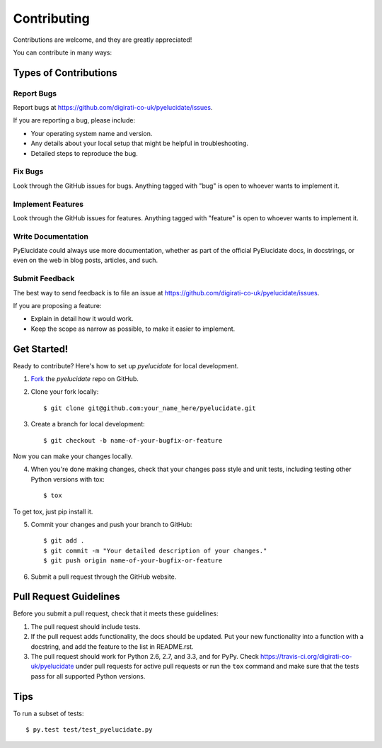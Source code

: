============
Contributing
============

Contributions are welcome, and they are greatly appreciated!

You can contribute in many ways:

Types of Contributions
----------------------

Report Bugs
~~~~~~~~~~~

Report bugs at https://github.com/digirati-co-uk/pyelucidate/issues.

If you are reporting a bug, please include:

* Your operating system name and version.
* Any details about your local setup that might be helpful in troubleshooting.
* Detailed steps to reproduce the bug.

Fix Bugs
~~~~~~~~

Look through the GitHub issues for bugs. Anything tagged with "bug"
is open to whoever wants to implement it.

Implement Features
~~~~~~~~~~~~~~~~~~

Look through the GitHub issues for features. Anything tagged with "feature"
is open to whoever wants to implement it.

Write Documentation
~~~~~~~~~~~~~~~~~~~

PyElucidate could always use more documentation, whether as part of the 
official PyElucidate docs, in docstrings, or even on the web in blog posts,
articles, and such.

Submit Feedback
~~~~~~~~~~~~~~~

The best way to send feedback is to file an issue at https://github.com/digirati-co-uk/pyelucidate/issues.

If you are proposing a feature:

* Explain in detail how it would work.
* Keep the scope as narrow as possible, to make it easier to implement.


Get Started!
------------

Ready to contribute? Here's how to set up `pyelucidate` for
local development.

1. Fork_ the `pyelucidate` repo on GitHub.
2. Clone your fork locally::

    $ git clone git@github.com:your_name_here/pyelucidate.git

3. Create a branch for local development::

    $ git checkout -b name-of-your-bugfix-or-feature

Now you can make your changes locally.

4. When you're done making changes, check that your changes pass style and unit
   tests, including testing other Python versions with tox::

    $ tox

To get tox, just pip install it.

5. Commit your changes and push your branch to GitHub::

    $ git add .
    $ git commit -m "Your detailed description of your changes."
    $ git push origin name-of-your-bugfix-or-feature

6. Submit a pull request through the GitHub website.

.. _Fork: https://github.com/digirati-co-uk/pyelucidate/fork

Pull Request Guidelines
-----------------------

Before you submit a pull request, check that it meets these guidelines:

1. The pull request should include tests.
2. If the pull request adds functionality, the docs should be updated. Put
   your new functionality into a function with a docstring, and add the
   feature to the list in README.rst.
3. The pull request should work for Python 2.6, 2.7, and 3.3, and for PyPy.
   Check https://travis-ci.org/digirati-co-uk/pyelucidate
   under pull requests for active pull requests or run the ``tox`` command and
   make sure that the tests pass for all supported Python versions.


Tips
----

To run a subset of tests::

	 $ py.test test/test_pyelucidate.py


